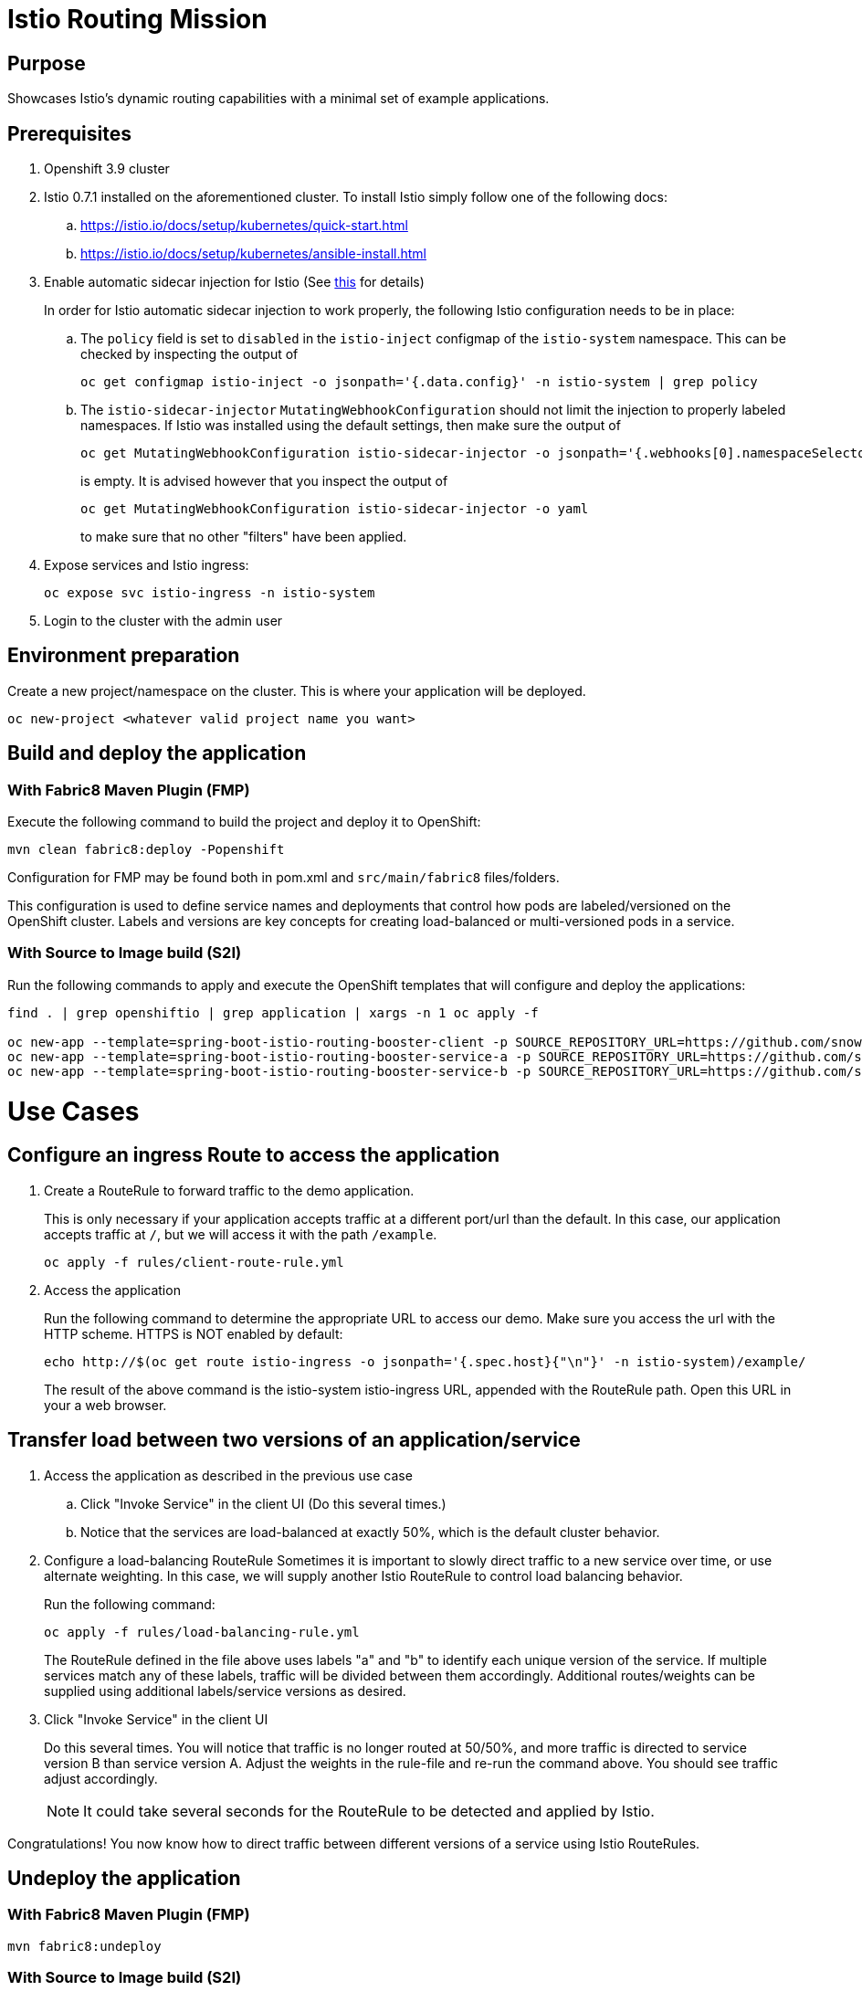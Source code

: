 = Istio Routing Mission

== Purpose
Showcases Istio's dynamic routing capabilities with a minimal set of example applications.

== Prerequisites
. Openshift 3.9 cluster
. Istio 0.7.1 installed on the aforementioned cluster. To install Istio simply follow one of the following docs:
.. https://istio.io/docs/setup/kubernetes/quick-start.html
.. https://istio.io/docs/setup/kubernetes/ansible-install.html
. Enable automatic sidecar injection for Istio (See https://istio.io/docs/setup/kubernetes/sidecar-injection.html[this] for details)
+
In order for Istio automatic sidecar injection to work properly, the following Istio configuration needs to be in place:
+
.. The `policy` field is set to `disabled` in the `istio-inject` configmap  of the `istio-system` namespace.
   This can be checked by inspecting the output of

   oc get configmap istio-inject -o jsonpath='{.data.config}' -n istio-system | grep policy

.. The `istio-sidecar-injector` `MutatingWebhookConfiguration` should not limit the injection to properly labeled namespaces.
   If Istio was installed using the default settings, then make sure the output of

   oc get MutatingWebhookConfiguration istio-sidecar-injector -o jsonpath='{.webhooks[0].namespaceSelector}' -n istio-system
+
is empty. It is advised however that you inspect the output of

   oc get MutatingWebhookConfiguration istio-sidecar-injector -o yaml
+
to make sure that no other "filters" have been applied.

. Expose services and Istio ingress:
+
```
oc expose svc istio-ingress -n istio-system
```
. Login to the cluster with the admin user

== Environment preparation

Create a new project/namespace on the cluster. This is where your application will be deployed.

```bash
oc new-project <whatever valid project name you want>
```

== Build and deploy the application

=== With Fabric8 Maven Plugin (FMP)
Execute the following command to build the project and deploy it to OpenShift:
```bash
mvn clean fabric8:deploy -Popenshift
```
Configuration for FMP may be found both in pom.xml and `src/main/fabric8` files/folders.

This configuration is used to define service names and deployments that control how pods are labeled/versioned on the OpenShift cluster. Labels and versions are key concepts for creating load-balanced or multi-versioned pods in a service.


=== With Source to Image build (S2I)
Run the following commands to apply and execute the OpenShift templates that will configure and deploy the applications:
```bash
find . | grep openshiftio | grep application | xargs -n 1 oc apply -f

oc new-app --template=spring-boot-istio-routing-booster-client -p SOURCE_REPOSITORY_URL=https://github.com/snowdrop/spring-boot-istio-routing-booster -p SOURCE_REPOSITORY_REF=master -p SOURCE_REPOSITORY_DIR=spring-boot-istio-routing-client
oc new-app --template=spring-boot-istio-routing-booster-service-a -p SOURCE_REPOSITORY_URL=https://github.com/snowdrop/spring-boot-istio-routing-booster -p SOURCE_REPOSITORY_REF=master -p SOURCE_REPOSITORY_DIR=spring-boot-istio-routing-service-a
oc new-app --template=spring-boot-istio-routing-booster-service-b -p SOURCE_REPOSITORY_URL=https://github.com/snowdrop/spring-boot-istio-routing-booster -p SOURCE_REPOSITORY_REF=master -p SOURCE_REPOSITORY_DIR=spring-boot-istio-routing-service-b
```

= Use Cases
== Configure an ingress Route to access the application

. Create a RouteRule to forward traffic to the demo application.
+
This is only necessary if your application accepts traffic at a different port/url than the default. In this case, our application accepts traffic at `/`, but we will access it with the path `/example`.
+
```bash
oc apply -f rules/client-route-rule.yml
```

. Access the application
+
Run the following command to determine the appropriate URL to access our demo. Make sure you access the url with the HTTP scheme. HTTPS is NOT enabled by default:
+
```bash
echo http://$(oc get route istio-ingress -o jsonpath='{.spec.host}{"\n"}' -n istio-system)/example/
```
+
The result of the above command is the istio-system istio-ingress URL, appended with the RouteRule path. Open this URL in your a web browser.

== Transfer load between two versions of an application/service

. Access the application as described in the previous use case
.. Click "Invoke Service" in the client UI (Do this several times.)
.. Notice that the services are load-balanced at exactly 50%, which is the default cluster behavior.

. Configure a load-balancing RouteRule
Sometimes it is important to slowly direct traffic to a new service over time, or use alternate weighting. In this case, we will supply another Istio RouteRule to control load balancing behavior.
+
Run the following command:
+
```bash
oc apply -f rules/load-balancing-rule.yml
```
+
The RouteRule defined in the file above uses labels "a" and "b" to identify each unique version of the service. If multiple services match any of these labels, traffic will be divided between them accordingly. Additional routes/weights can be supplied using additional labels/service versions as desired.
. Click "Invoke Service" in the client UI
+
Do this several times. You will notice that traffic is no longer routed at 50/50%, and more traffic is directed to service version B than service version A. Adjust the weights in the rule-file and re-run the command above. You should see traffic adjust accordingly.
+
NOTE: It could take several seconds for the RouteRule to be detected and applied by Istio.

Congratulations! You now know how to direct traffic between different versions of a service using Istio RouteRules.

== Undeploy the application

=== With Fabric8 Maven Plugin (FMP)
```bash
mvn fabric8:undeploy
```

=== With Source to Image build (S2I)
```bash
oc delete all --all
oc delete ingress --all
find . | grep openshiftio | grep application | xargs -n 1 oc delete -f
```

=== Remove the namespace
This will delete the project from the OpenShift cluster
```bash
oc delete project <your project name>
```


== Integration tests

To run integration tests, create a new namespace and run maven job
```bash
oc new-project <project-name>
mvn clean verify -Popenshift,openshift-it
```

